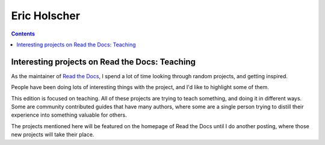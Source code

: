 

.. index::
   pair: Eric ; Holscher

.. _eric_holscher:

======================================
Eric Holscher
======================================


.. seealso::

   - http://ericholscher.com/
   - https://twitter.com/ericholscher
   - https://readthedocs.org/
   - https://github.com/rtfd/readthedocs.org


.. contents::
   :depth: 3


Interesting projects on Read the Docs: Teaching
===============================================

As the maintainer of `Read the Docs`_, I spend a lot of time looking through random
projects, and getting inspired.

People have been doing lots of interesting things with the project, and I'd like
to highlight some of them.

This edition is focused on teaching. All of these projects are trying to teach
something, and doing it in different ways.
Some are community contributed guides that have many authors, where some are a
single person trying to distill their experience into something valuable for others.

The projects mentioned here will be featured on the homepage of Read the Docs
until I do another posting, where those new projects will take their place.


.. _`Read the Docs`:  https://readthedocs.org/
